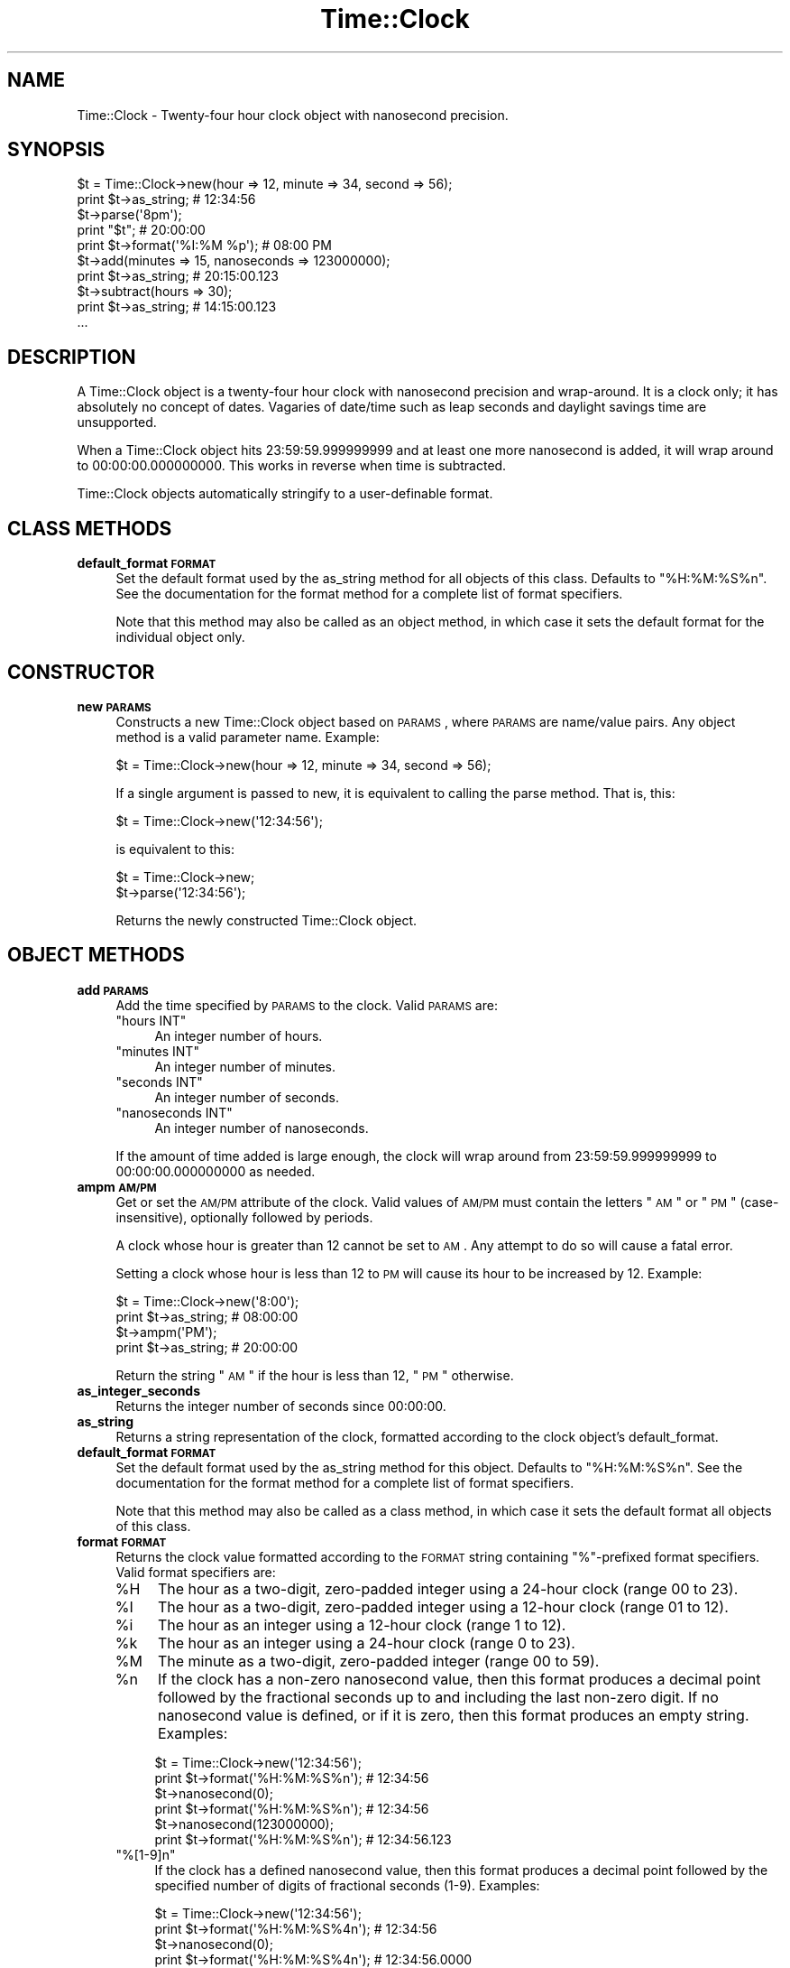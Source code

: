 .\" Automatically generated by Pod::Man 2.22 (Pod::Simple 3.07)
.\"
.\" Standard preamble:
.\" ========================================================================
.de Sp \" Vertical space (when we can't use .PP)
.if t .sp .5v
.if n .sp
..
.de Vb \" Begin verbatim text
.ft CW
.nf
.ne \\$1
..
.de Ve \" End verbatim text
.ft R
.fi
..
.\" Set up some character translations and predefined strings.  \*(-- will
.\" give an unbreakable dash, \*(PI will give pi, \*(L" will give a left
.\" double quote, and \*(R" will give a right double quote.  \*(C+ will
.\" give a nicer C++.  Capital omega is used to do unbreakable dashes and
.\" therefore won't be available.  \*(C` and \*(C' expand to `' in nroff,
.\" nothing in troff, for use with C<>.
.tr \(*W-
.ds C+ C\v'-.1v'\h'-1p'\s-2+\h'-1p'+\s0\v'.1v'\h'-1p'
.ie n \{\
.    ds -- \(*W-
.    ds PI pi
.    if (\n(.H=4u)&(1m=24u) .ds -- \(*W\h'-12u'\(*W\h'-12u'-\" diablo 10 pitch
.    if (\n(.H=4u)&(1m=20u) .ds -- \(*W\h'-12u'\(*W\h'-8u'-\"  diablo 12 pitch
.    ds L" ""
.    ds R" ""
.    ds C` ""
.    ds C' ""
'br\}
.el\{\
.    ds -- \|\(em\|
.    ds PI \(*p
.    ds L" ``
.    ds R" ''
'br\}
.\"
.\" Escape single quotes in literal strings from groff's Unicode transform.
.ie \n(.g .ds Aq \(aq
.el       .ds Aq '
.\"
.\" If the F register is turned on, we'll generate index entries on stderr for
.\" titles (.TH), headers (.SH), subsections (.SS), items (.Ip), and index
.\" entries marked with X<> in POD.  Of course, you'll have to process the
.\" output yourself in some meaningful fashion.
.ie \nF \{\
.    de IX
.    tm Index:\\$1\t\\n%\t"\\$2"
..
.    nr % 0
.    rr F
.\}
.el \{\
.    de IX
..
.\}
.\"
.\" Accent mark definitions (@(#)ms.acc 1.5 88/02/08 SMI; from UCB 4.2).
.\" Fear.  Run.  Save yourself.  No user-serviceable parts.
.    \" fudge factors for nroff and troff
.if n \{\
.    ds #H 0
.    ds #V .8m
.    ds #F .3m
.    ds #[ \f1
.    ds #] \fP
.\}
.if t \{\
.    ds #H ((1u-(\\\\n(.fu%2u))*.13m)
.    ds #V .6m
.    ds #F 0
.    ds #[ \&
.    ds #] \&
.\}
.    \" simple accents for nroff and troff
.if n \{\
.    ds ' \&
.    ds ` \&
.    ds ^ \&
.    ds , \&
.    ds ~ ~
.    ds /
.\}
.if t \{\
.    ds ' \\k:\h'-(\\n(.wu*8/10-\*(#H)'\'\h"|\\n:u"
.    ds ` \\k:\h'-(\\n(.wu*8/10-\*(#H)'\`\h'|\\n:u'
.    ds ^ \\k:\h'-(\\n(.wu*10/11-\*(#H)'^\h'|\\n:u'
.    ds , \\k:\h'-(\\n(.wu*8/10)',\h'|\\n:u'
.    ds ~ \\k:\h'-(\\n(.wu-\*(#H-.1m)'~\h'|\\n:u'
.    ds / \\k:\h'-(\\n(.wu*8/10-\*(#H)'\z\(sl\h'|\\n:u'
.\}
.    \" troff and (daisy-wheel) nroff accents
.ds : \\k:\h'-(\\n(.wu*8/10-\*(#H+.1m+\*(#F)'\v'-\*(#V'\z.\h'.2m+\*(#F'.\h'|\\n:u'\v'\*(#V'
.ds 8 \h'\*(#H'\(*b\h'-\*(#H'
.ds o \\k:\h'-(\\n(.wu+\w'\(de'u-\*(#H)/2u'\v'-.3n'\*(#[\z\(de\v'.3n'\h'|\\n:u'\*(#]
.ds d- \h'\*(#H'\(pd\h'-\w'~'u'\v'-.25m'\f2\(hy\fP\v'.25m'\h'-\*(#H'
.ds D- D\\k:\h'-\w'D'u'\v'-.11m'\z\(hy\v'.11m'\h'|\\n:u'
.ds th \*(#[\v'.3m'\s+1I\s-1\v'-.3m'\h'-(\w'I'u*2/3)'\s-1o\s+1\*(#]
.ds Th \*(#[\s+2I\s-2\h'-\w'I'u*3/5'\v'-.3m'o\v'.3m'\*(#]
.ds ae a\h'-(\w'a'u*4/10)'e
.ds Ae A\h'-(\w'A'u*4/10)'E
.    \" corrections for vroff
.if v .ds ~ \\k:\h'-(\\n(.wu*9/10-\*(#H)'\s-2\u~\d\s+2\h'|\\n:u'
.if v .ds ^ \\k:\h'-(\\n(.wu*10/11-\*(#H)'\v'-.4m'^\v'.4m'\h'|\\n:u'
.    \" for low resolution devices (crt and lpr)
.if \n(.H>23 .if \n(.V>19 \
\{\
.    ds : e
.    ds 8 ss
.    ds o a
.    ds d- d\h'-1'\(ga
.    ds D- D\h'-1'\(hy
.    ds th \o'bp'
.    ds Th \o'LP'
.    ds ae ae
.    ds Ae AE
.\}
.rm #[ #] #H #V #F C
.\" ========================================================================
.\"
.IX Title "Time::Clock 3"
.TH Time::Clock 3 "2010-06-15" "perl v5.10.1" "User Contributed Perl Documentation"
.\" For nroff, turn off justification.  Always turn off hyphenation; it makes
.\" way too many mistakes in technical documents.
.if n .ad l
.nh
.SH "NAME"
Time::Clock \- Twenty\-four hour clock object with nanosecond precision.
.SH "SYNOPSIS"
.IX Header "SYNOPSIS"
.Vb 2
\&  $t = Time::Clock\->new(hour => 12, minute => 34, second => 56);
\&  print $t\->as_string; # 12:34:56
\&
\&  $t\->parse(\*(Aq8pm\*(Aq);
\&  print "$t"; # 20:00:00
\&
\&  print $t\->format(\*(Aq%I:%M %p\*(Aq); # 08:00 PM
\&
\&  $t\->add(minutes => 15, nanoseconds => 123000000);
\&  print $t\->as_string; # 20:15:00.123
\&
\&  $t\->subtract(hours => 30);
\&  print $t\->as_string; # 14:15:00.123
\&
\&  ...
.Ve
.SH "DESCRIPTION"
.IX Header "DESCRIPTION"
A Time::Clock object is a twenty-four hour clock with nanosecond precision and wrap-around.  It is a clock only; it has absolutely no concept of dates.  Vagaries of date/time such as leap seconds and daylight savings time are unsupported.
.PP
When a Time::Clock object hits 23:59:59.999999999 and at least one more nanosecond is added, it will wrap around to 00:00:00.000000000.  This works in reverse when time is subtracted.
.PP
Time::Clock objects automatically stringify to a user-definable format.
.SH "CLASS METHODS"
.IX Header "CLASS METHODS"
.IP "\fBdefault_format \s-1FORMAT\s0\fR" 4
.IX Item "default_format FORMAT"
Set the default format used by the as_string method for all objects of this class.  Defaults to \*(L"%H:%M:%S%n\*(R".  See the documentation for the format method for a complete list of format specifiers.
.Sp
Note that this method may also be called as an object method, in which case it sets the default format for the individual object only.
.SH "CONSTRUCTOR"
.IX Header "CONSTRUCTOR"
.IP "\fBnew \s-1PARAMS\s0\fR" 4
.IX Item "new PARAMS"
Constructs a new Time::Clock object based on \s-1PARAMS\s0, where \s-1PARAMS\s0 are
name/value pairs.  Any object method is a valid parameter name.  Example:
.Sp
.Vb 1
\&    $t = Time::Clock\->new(hour => 12, minute => 34, second => 56);
.Ve
.Sp
If a single argument is passed to new, it is equivalent to calling the parse method.  That is, this:
.Sp
.Vb 1
\&    $t = Time::Clock\->new(\*(Aq12:34:56\*(Aq);
.Ve
.Sp
is equivalent to this:
.Sp
.Vb 2
\&    $t = Time::Clock\->new;
\&    $t\->parse(\*(Aq12:34:56\*(Aq);
.Ve
.Sp
Returns the newly constructed Time::Clock object.
.SH "OBJECT METHODS"
.IX Header "OBJECT METHODS"
.IP "\fBadd \s-1PARAMS\s0\fR" 4
.IX Item "add PARAMS"
Add the time specified by \s-1PARAMS\s0 to the clock.  Valid \s-1PARAMS\s0 are:
.RS 4
.ie n .IP """hours INT""" 4
.el .IP "\f(CWhours INT\fR" 4
.IX Item "hours INT"
An integer number of hours.
.ie n .IP """minutes INT""" 4
.el .IP "\f(CWminutes INT\fR" 4
.IX Item "minutes INT"
An integer number of minutes.
.ie n .IP """seconds INT""" 4
.el .IP "\f(CWseconds INT\fR" 4
.IX Item "seconds INT"
An integer number of seconds.
.ie n .IP """nanoseconds INT""" 4
.el .IP "\f(CWnanoseconds INT\fR" 4
.IX Item "nanoseconds INT"
An integer number of nanoseconds.
.RE
.RS 4
.Sp
If the amount of time added is large enough, the clock will wrap around from 23:59:59.999999999 to 00:00:00.000000000 as needed.
.RE
.IP "\fBampm \s-1AM/PM\s0\fR" 4
.IX Item "ampm AM/PM"
Get or set the \s-1AM/PM\s0 attribute of the clock.  Valid values of \s-1AM/PM\s0 must contain the letters \*(L"\s-1AM\s0\*(R" or \*(L"\s-1PM\s0\*(R" (case-insensitive), optionally followed by periods.
.Sp
A clock whose hour is greater than 12 cannot be set to \s-1AM\s0.  Any attempt to do so will cause a fatal error.
.Sp
Setting a clock whose hour is less than 12 to \s-1PM\s0 will cause its  hour to be increased by 12.  Example:
.Sp
.Vb 2
\&    $t = Time::Clock\->new(\*(Aq8:00\*(Aq);
\&    print $t\->as_string; # 08:00:00
\&
\&    $t\->ampm(\*(AqPM\*(Aq);
\&    print $t\->as_string; # 20:00:00
.Ve
.Sp
Return the string \*(L"\s-1AM\s0\*(R" if the hour is less than 12, \*(L"\s-1PM\s0\*(R" otherwise.
.IP "\fBas_integer_seconds\fR" 4
.IX Item "as_integer_seconds"
Returns the integer number of seconds since 00:00:00.
.IP "\fBas_string\fR" 4
.IX Item "as_string"
Returns a string representation of the clock, formatted according to the clock object's default_format.
.IP "\fBdefault_format \s-1FORMAT\s0\fR" 4
.IX Item "default_format FORMAT"
Set the default format used by the as_string method for this object.  Defaults to \*(L"%H:%M:%S%n\*(R".  See the documentation for the format method for a complete list of format specifiers.
.Sp
Note that this method may also be called as a class method, in which case it sets the default format all objects of this class.
.IP "\fBformat \s-1FORMAT\s0\fR" 4
.IX Item "format FORMAT"
Returns the clock value formatted according to the \s-1FORMAT\s0 string containing \*(L"%\*(R"\-prefixed format specifiers.  Valid format specifiers are:
.RS 4
.ie n .IP "%H" 4
.el .IP "\f(CW%H\fR" 4
.IX Item "%H"
The hour as a two-digit, zero-padded integer using a 24\-hour clock (range 00 to 23).
.ie n .IP "%I" 4
.el .IP "\f(CW%I\fR" 4
.IX Item "%I"
The hour as a two-digit, zero-padded integer using a 12\-hour clock (range 01 to 12).
.ie n .IP "%i" 4
.el .IP "\f(CW%i\fR" 4
.IX Item "%i"
The hour as an integer using a 12\-hour clock (range 1 to 12).
.ie n .IP "%k" 4
.el .IP "\f(CW%k\fR" 4
.IX Item "%k"
The hour as an integer using a 24\-hour clock (range 0 to 23).
.ie n .IP "%M" 4
.el .IP "\f(CW%M\fR" 4
.IX Item "%M"
The minute as a two-digit, zero-padded integer (range 00 to 59).
.ie n .IP "%n" 4
.el .IP "\f(CW%n\fR" 4
.IX Item "%n"
If the clock has a non-zero nanosecond value, then this format produces a decimal point followed by the fractional seconds up to and including the last non-zero digit.  If no nanosecond value is defined, or if it is zero, then this format produces an empty string.  Examples:
.Sp
.Vb 2
\&    $t = Time::Clock\->new(\*(Aq12:34:56\*(Aq);
\&    print $t\->format(\*(Aq%H:%M:%S%n\*(Aq); # 12:34:56
\&
\&    $t\->nanosecond(0);
\&    print $t\->format(\*(Aq%H:%M:%S%n\*(Aq); # 12:34:56
\&
\&    $t\->nanosecond(123000000);
\&    print $t\->format(\*(Aq%H:%M:%S%n\*(Aq); # 12:34:56.123
.Ve
.ie n .IP """%[1\-9]n""" 4
.el .IP "\f(CW%[1\-9]n\fR" 4
.IX Item "%[1-9]n"
If the clock has a defined nanosecond value, then this format produces a decimal point followed by the specified number of digits of fractional seconds (1\-9).  Examples:
.Sp
.Vb 2
\&    $t = Time::Clock\->new(\*(Aq12:34:56\*(Aq);
\&    print $t\->format(\*(Aq%H:%M:%S%4n\*(Aq); # 12:34:56
\&
\&    $t\->nanosecond(0);
\&    print $t\->format(\*(Aq%H:%M:%S%4n\*(Aq); # 12:34:56.0000
\&
\&    $t\->nanosecond(123000000);
\&    print $t\->format(\*(Aq%H:%M:%S%4n\*(Aq); # 12:34:56.1230
.Ve
.ie n .IP "%N" 4
.el .IP "\f(CW%N\fR" 4
.IX Item "%N"
Nanoseconds as a nine-digit, zero-padded integer (range 000000000 to 999999999)
.ie n .IP """%[1\-9]N""" 4
.el .IP "\f(CW%[1\-9]N\fR" 4
.IX Item "%[1-9]N"
Fractional seconds as a one\- to nine-digit, zero-padded integer.  Examples:
.Sp
.Vb 2
\&    $t = Time::Clock\->new(\*(Aq12:34:56\*(Aq);
\&    print $t\->format(\*(Aq%H:%M:%S.%4N\*(Aq); # 12:34:56.0000
\&
\&    $t\->nanosecond(123000000);
\&    print $t\->format(\*(Aq%H:%M:%S.%6N\*(Aq); # 12:34:56.123000
\&
\&    $t\->nanosecond(123000000);
\&    print $t\->format(\*(Aq%H:%M:%S.%2N\*(Aq); # 12:34:56.12
.Ve
.ie n .IP "%p" 4
.el .IP "\f(CW%p\fR" 4
.IX Item "%p"
Either \*(L"\s-1AM\s0\*(R" or \*(L"\s-1PM\s0\*(R" according to the value return by the ampm method.
.ie n .IP "%P" 4
.el .IP "\f(CW%P\fR" 4
.IX Item "%P"
Like \f(CW%p\fR but lowercase: \*(L"am\*(R" or \*(L"pm\*(R"
.ie n .IP "%S" 4
.el .IP "\f(CW%S\fR" 4
.IX Item "%S"
The second as a two-digit, zero-padded integer (range 00 to 61).
.ie n .IP "%s" 4
.el .IP "\f(CW%s\fR" 4
.IX Item "%s"
The integer number of seconds since 00:00:00.
.ie n .IP "%T" 4
.el .IP "\f(CW%T\fR" 4
.IX Item "%T"
The time in 24\-hour notation (%H:%M:%S).
.ie n .IP """%%""" 4
.el .IP "\f(CW%%\fR" 4
.IX Item "%%"
A literal \*(L"%\*(R" character.
.RE
.RS 4
.RE
.IP "\fBhour \s-1INT\s0\fR" 4
.IX Item "hour INT"
Get or set the hour of the clock.  \s-1INT\s0 must be an integer from 0 to 23.
.IP "\fBminute \s-1INT\s0\fR" 4
.IX Item "minute INT"
Get or set the minute of the clock.  \s-1INT\s0 must be an integer from 0 to 59.
.IP "\fBnanosecond \s-1INT\s0\fR" 4
.IX Item "nanosecond INT"
Get or set the nanosecond of the clock.  \s-1INT\s0 must be an integer from 0 to 999999999.
.IP "\fBparse \s-1STRING\s0\fR" 4
.IX Item "parse STRING"
Set the clock time by parsing \s-1STRING\s0.  Valid string values contain an hour with optional minutes, seconds, fractional seconds, and \s-1AM/PM\s0 string.  There should be a colon (\*(L":\*(R") between hours, minutes, and seconds, and a decimal point (\*(L".\*(R") between the seconds and fractional seconds.  Fractional seconds may contain up to 9 digits.  The \s-1AM/PM\s0 string is case-insensitive and may have periods after each letter.
.Sp
The string \*(L"now\*(R" will initialize the clock object with the current (local) time.  If the Time::HiRes module is installed, this time will have fractional seconds.
.Sp
A time value with an hour of 24 and zero minutes, seconds, and nanoseconds is also accepted by this method.
.Sp
Here are some examples of valid time strings:
.Sp
.Vb 6
\&    12:34:56.123456789
\&    12:34:56.123 PM
\&    24:00
\&    8:30pm
\&    6 A.m.
\&    now
.Ve
.IP "\fBsecond \s-1INT\s0\fR" 4
.IX Item "second INT"
Get or set the second of the clock.  \s-1INT\s0 must be an integer from 0 to 59.
.IP "\fBsubtract \s-1PARAMS\s0\fR" 4
.IX Item "subtract PARAMS"
Subtract the time specified by \s-1PARAMS\s0 from the clock.  Valid \s-1PARAMS\s0 are:
.RS 4
.ie n .IP """hours INT""" 4
.el .IP "\f(CWhours INT\fR" 4
.IX Item "hours INT"
An integer number of hours.
.ie n .IP """minutes INT""" 4
.el .IP "\f(CWminutes INT\fR" 4
.IX Item "minutes INT"
An integer number of minutes.
.ie n .IP """seconds INT""" 4
.el .IP "\f(CWseconds INT\fR" 4
.IX Item "seconds INT"
An integer number of seconds.
.ie n .IP """nanoseconds INT""" 4
.el .IP "\f(CWnanoseconds INT\fR" 4
.IX Item "nanoseconds INT"
An integer number of nanoseconds.
.RE
.RS 4
.Sp
If the amount of time subtracted is large enough, the clock will wrap around from 00:00:00.000000000 to 23:59:59.999999999 as needed.
.RE
.SH "AUTHOR"
.IX Header "AUTHOR"
John C. Siracusa (siracusa@gmail.com)
.SH "LICENSE"
.IX Header "LICENSE"
Copyright (c) 2010 by John C. Siracusa.  All rights reserved.  This program is
free software; you can redistribute it and/or modify it under the same terms
as Perl itself.
